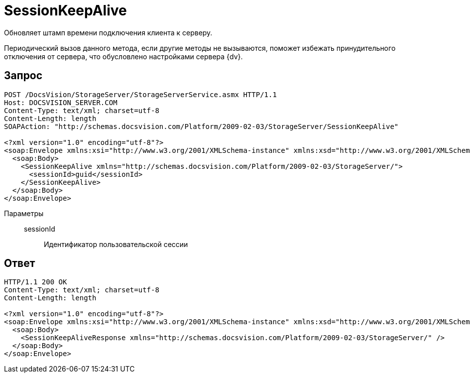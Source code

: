 = SessionKeepAlive

Обновляет штамп времени подключения клиента к серверу.

Периодический вызов данного метода, если другие методы не вызываются, поможет избежать принудительного отключения от сервера, что обусловлено настройками сервера {dv}.

== Запрос

[source,python]
----
POST /DocsVision/StorageServer/StorageServerService.asmx HTTP/1.1
Host: DOCSVISION_SERVER.COM
Content-Type: text/xml; charset=utf-8
Content-Length: length
SOAPAction: "http://schemas.docsvision.com/Platform/2009-02-03/StorageServer/SessionKeepAlive"

<?xml version="1.0" encoding="utf-8"?>
<soap:Envelope xmlns:xsi="http://www.w3.org/2001/XMLSchema-instance" xmlns:xsd="http://www.w3.org/2001/XMLSchema" xmlns:soap="http://schemas.xmlsoap.org/soap/envelope/">
  <soap:Body>
    <SessionKeepAlive xmlns="http://schemas.docsvision.com/Platform/2009-02-03/StorageServer/">
      <sessionId>guid</sessionId>
    </SessionKeepAlive>
  </soap:Body>
</soap:Envelope>
----

Параметры::
sessionId:::
Идентификатор пользовательской сессии

== Ответ

[source,python]
----
HTTP/1.1 200 OK
Content-Type: text/xml; charset=utf-8
Content-Length: length

<?xml version="1.0" encoding="utf-8"?>
<soap:Envelope xmlns:xsi="http://www.w3.org/2001/XMLSchema-instance" xmlns:xsd="http://www.w3.org/2001/XMLSchema" xmlns:soap="http://schemas.xmlsoap.org/soap/envelope/">
  <soap:Body>
    <SessionKeepAliveResponse xmlns="http://schemas.docsvision.com/Platform/2009-02-03/StorageServer/" />
  </soap:Body>
</soap:Envelope>
----
